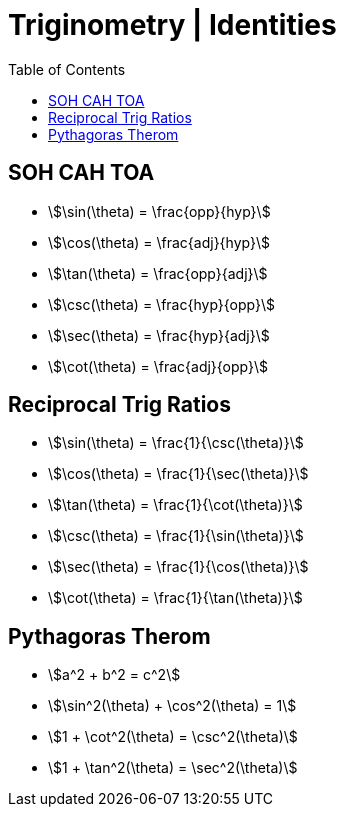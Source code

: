 = Triginometry | Identities
:docinfo: shared
:source-highlighter: pygments
:pygments-style: monokai
:icons: font
:stem:
:toc: left
:docinfodir: ..

== SOH CAH TOA
[.float-left]
- stem:[\sin(\theta) = \frac{opp}{hyp}]
- stem:[\cos(\theta) = \frac{adj}{hyp}]
- stem:[\tan(\theta) = \frac{opp}{adj}]

[.float-left]
- stem:[\csc(\theta) = \frac{hyp}{opp}]
- stem:[\sec(\theta) = \frac{hyp}{adj}]
- stem:[\cot(\theta) = \frac{adj}{opp}]

[.float-none]
== Reciprocal Trig Ratios

[.float-left]
- stem:[\sin(\theta) = \frac{1}{\csc(\theta)}]
- stem:[\cos(\theta) = \frac{1}{\sec(\theta)}]
- stem:[\tan(\theta) = \frac{1}{\cot(\theta)}]

[.float-left]
- stem:[\csc(\theta) = \frac{1}{\sin(\theta)}]
- stem:[\sec(\theta) = \frac{1}{\cos(\theta)}]
- stem:[\cot(\theta) = \frac{1}{\tan(\theta)}]


[.float-none]
== Pythagoras Therom
- stem:[a^2 + b^2 = c^2]
- stem:[\sin^2(\theta) + \cos^2(\theta) = 1]
- stem:[1 + \cot^2(\theta) = \csc^2(\theta)]
- stem:[1 + \tan^2(\theta) = \sec^2(\theta)]
